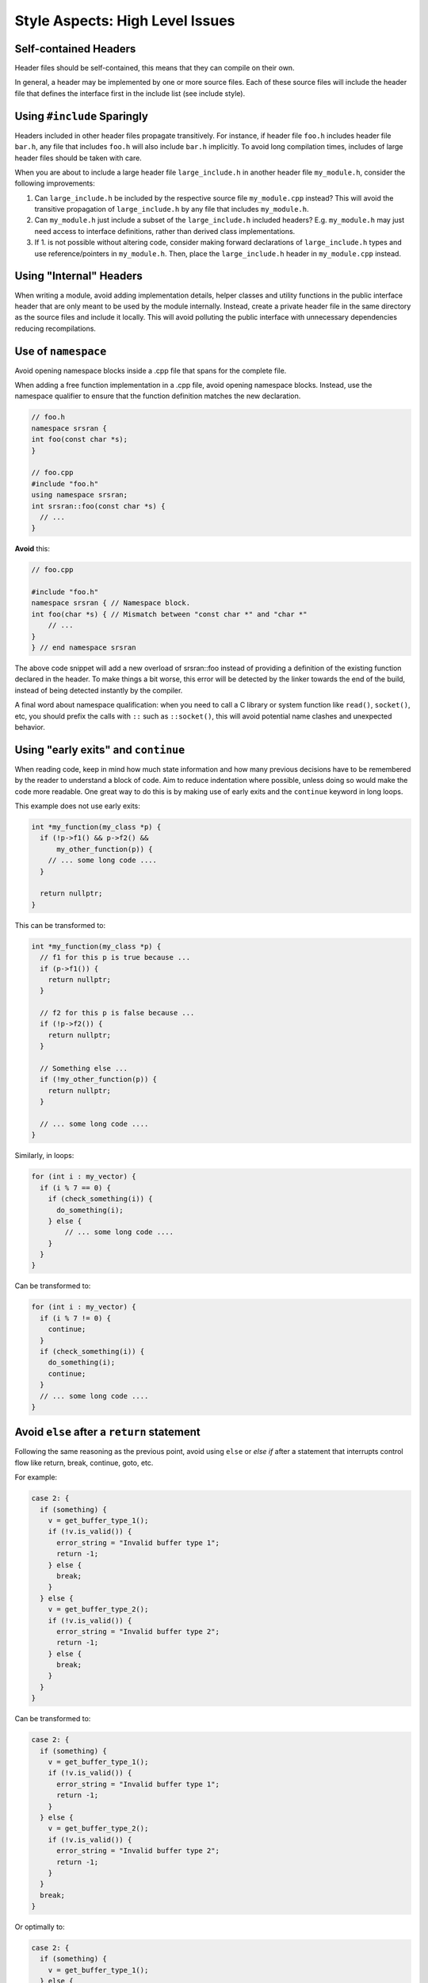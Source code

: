 .. _code_guide_style_high_level:

Style Aspects: High Level Issues
################################

Self-contained Headers
**********************

Header files should be self-contained, this means that they can compile on their own.

In general, a header may be implemented by one or more source files. Each of these source files will include the header file that defines
the interface first in the include list (see include style).

Using ``#include`` Sparingly
****************************

Headers included in other header files propagate transitively. For instance, if header file ``foo.h`` includes header file ``bar.h``,
any file that includes ``foo.h`` will also include ``bar.h`` implicitly. To avoid long compilation times, includes of large header files 
should be taken with care.

When you are about to include a large header file ``large_include.h`` in another header file ``my_module.h``, consider the following improvements:

#. Can ``large_include.h`` be included by the respective source file ``my_module.cpp`` instead? This will avoid the transitive propagation of ``large_include.h`` by any file that includes ``my_module.h``.
#. Can ``my_module.h`` just include a subset of the ``large_include.h`` included headers? E.g. ``my_module.h`` may just need access to interface definitions, rather than derived class implementations.
#. If 1. is not possible without altering code, consider making forward declarations of ``large_include.h`` types and use reference/pointers in ``my_module.h``. Then, place the ``large_include.h`` header in ``my_module.cpp`` instead.

Using "Internal" Headers
*************************

When writing a module, avoid adding implementation details, helper classes and utility functions in the public interface header that are only
meant to be used by the module internally.
Instead, create a private header file in the same directory as the source files and include it locally. This will avoid polluting the public
interface with unnecessary dependencies reducing recompilations.

Use of ``namespace``
********************

Avoid opening namespace blocks inside a .cpp file that spans for the complete file.

When adding a free function implementation in a .cpp file, avoid opening namespace blocks. Instead, use the namespace qualifier to ensure that the 
function definition matches the new declaration.

.. code-block:: cpp

  // foo.h
  namespace srsran {
  int foo(const char *s);
  }

  // foo.cpp
  #include "foo.h"
  using namespace srsran;
  int srsran::foo(const char *s) {
    // ...
  }

**Avoid** this:

.. code-block:: cpp

  // foo.cpp

  #include "foo.h"
  namespace srsran { // Namespace block.
  int foo(char *s) { // Mismatch between "const char *" and "char *"
      // ...
  }
  } // end namespace srsran

The above code snippet will add a new overload of srsran::foo instead of providing a definition of the existing function declared in the header.
To make things a bit worse, this error will be detected by the linker towards the end of the build, instead of being detected instantly by the compiler.

A final word about namespace qualification: when you need to call a C library or system function like ``read()``, ``socket()``, etc,
you should prefix the calls with ``::`` such as ``::socket()``, this will avoid potential name clashes and unexpected behavior.

Using "early exits" and ``continue``
************************************

When reading code, keep in mind how much state information and how many previous decisions have to be remembered by the reader to understand a block of code.
Aim to reduce indentation where possible, unless doing so would make the code more readable.
One great way to do this is by making use of early exits and the ``continue`` keyword in long loops.

This example does not use early exits:

.. code-block:: cpp

  int *my_function(my_class *p) {
    if (!p->f1() && p->f2() &&
        my_other_function(p)) {
      // ... some long code ....
    }

    return nullptr;
  }

This can be transformed to:

.. code-block:: cpp

  int *my_function(my_class *p) {
    // f1 for this p is true because ...
    if (p->f1()) {
      return nullptr;
    }

    // f2 for this p is false because ...
    if (!p->f2()) {
      return nullptr;
    }

    // Something else ...
    if (!my_other_function(p)) {
      return nullptr;
    }

    // ... some long code ....
  }

Similarly, in loops:

.. code-block:: cpp

  for (int i : my_vector) {
    if (i % 7 == 0) {
      if (check_something(i)) {
        do_something(i);
      } else {
          // ... some long code ....
      }
    }
  }

Can be transformed to:

.. code-block:: cpp

  for (int i : my_vector) {
    if (i % 7 != 0) {
      continue;
    }
    if (check_something(i)) {
      do_something(i);
      continue;
    }
    // ... some long code ....
  }


Avoid ``else`` after a ``return`` statement
*******************************************

Following the same reasoning as the previous point, avoid using ``else`` or `else if` after a statement that interrupts control flow like return, break, continue, goto, etc.

For example:

.. code-block:: cpp

  case 2: {
    if (something) {
      v = get_buffer_type_1();
      if (!v.is_valid()) {
        error_string = "Invalid buffer type 1";
        return -1;
      } else {
        break;
      }
    } else {
      v = get_buffer_type_2();
      if (!v.is_valid()) {
        error_string = "Invalid buffer type 2";
        return -1;
      } else {
        break;
      }
    }
  }

Can be transformed to:

.. code-block:: cpp

  case 2: {
    if (something) {
      v = get_buffer_type_1();
      if (!v.is_valid()) {
        error_string = "Invalid buffer type 1";
        return -1;
      }
    } else {
      v = get_buffer_type_2();
      if (!v.is_valid()) {
        error_string = "Invalid buffer type 2";
        return -1;
      }
    }
    break;
  }

Or optimally to:

.. code-block:: cpp

  case 2: {
    if (something) {
      v = get_buffer_type_1();
    } else {
      v = get_buffer_type_2();
    }

    if (!v.is_valid()) {
        error_string = (something) ? "Invalid buffer type 1"
                                   : "Invalid buffer type 2";
        return -1;
    }
    break;
  }

This way helps to understand the code better as you need to keep track of less context and reduces indentation.

Use of Static Helper Functions
******************************

It is very common to write small loops that just compute a boolean value, for example:

.. code-block:: cpp

  bool found_valid = false;
  for (unsigned i = 0, e = vector.size(); i != e; **i)
    if (vector[i]->is_valid()) {
      found_valid = true;
      break;
    }

  if (found_valid) {
    ...
  }

Instead of writing this loop inside a bigger function, extract it to a predicate function (usually static) that also uses early exits:

.. code-block:: cpp

  /// Returns true if the input vector contains a valid buffer.
  static bool has_valid_buffer(const std::vector<buffer *> &vector) {
    for (unsigned i = 0, e = vector.size(); i != e; **i) {
      if (vector[i]->is_valid()) {
        return true;
      }
    }
    return false;
  }
  ...
  if (has_valid_buffer(vector)) {
    ...
  }

Writing it this way has many benefits:

#. Reduces indentation.
#. Factors code that can be potentially reused by other places.
#. Forces the programmer to give a name for the function, converting a piece of code into a concept which is easier to understand by the reader (a raw loop vs a function call with name ``has_valid_buffer()``).
#. Includes a documentation block for the function.

Please extrapolate this example to more complex cases where the predicate is not as obvious. Instead of being faced with all the inline details of how the predicate is checked,
we can trust the function and continue reading with better locality.
